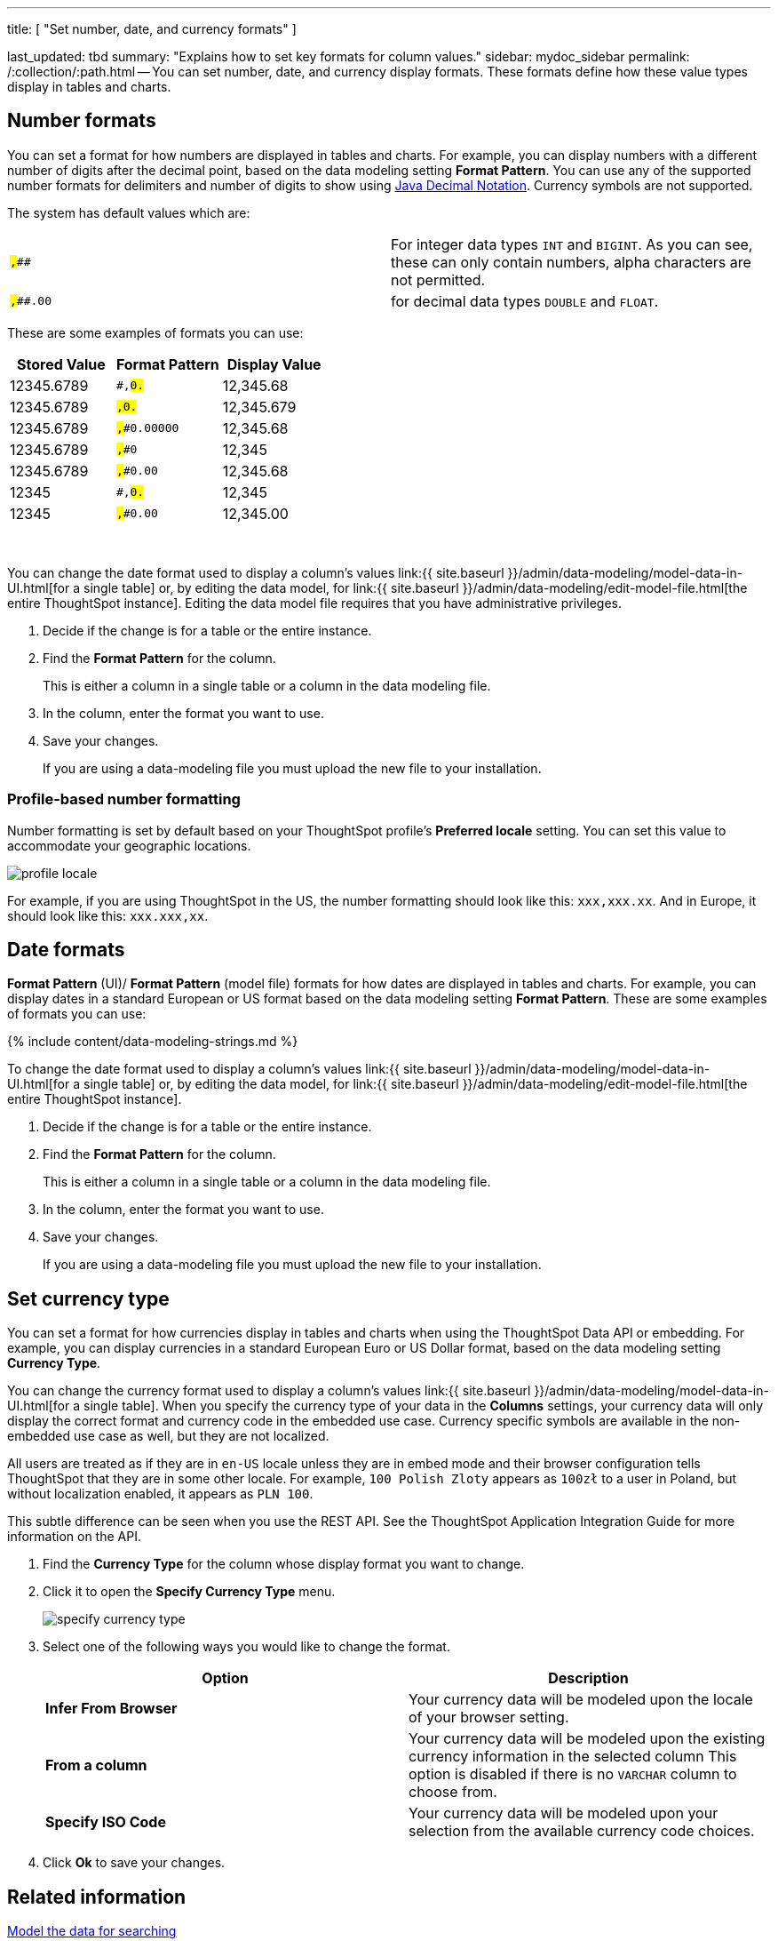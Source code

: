 '''

title: [ "Set number, date, and currency formats" ]

last_updated: tbd summary: "Explains how to set key formats for column values." sidebar: mydoc_sidebar permalink: /:collection/:path.html -- You can set number, date, and currency display formats.
These formats define how these value types display in tables and charts.

== Number formats

You can set a format for how numbers are displayed in tables and charts.
For example, you can display numbers with a different number of digits after the decimal point, based on the data modeling setting *Format Pattern*.
You can use any of the supported number formats for delimiters and number of digits to show using http://docs.oracle.com/javase/7/docs/api/java/text/DecimalFormat.html[Java Decimal Notation].
Currency symbols are not supported.

The system has default values which are:

[cols=2*]
|===
| `#,###`
| For integer data types `INT` and `BIGINT`.
As you can see, these can only contain numbers, alpha characters are not permitted.

| `#,###.00`
| for decimal data types `DOUBLE` and `FLOAT`.
|===

These are some examples of formats you can use:

|===
| Stored Value | Format Pattern | Display Value

| 12345.6789
| `#,##0.##`
| 12,345.68

| 12345.6789
| `#,##0.###`
| 12,345.679

| 12345.6789
| `#,##0.00000`
| 12,345.68

| 12345.6789
| `#,##0`
| 12,345

| 12345.6789
| `#,##0.00`
| 12,345.68

| 12345
| `#,##0.##`
| 12,345

| 12345
| `#,##0.00`
| 12,345.00
|===

&nbsp;

You can change the date format used to display a column's values link:{{ site.baseurl }}/admin/data-modeling/model-data-in-UI.html[for a single table] or, by editing the data model, for link:{{ site.baseurl }}/admin/data-modeling/edit-model-file.html[the entire ThoughtSpot instance].
Editing the data model file requires that you have administrative privileges.

. Decide if the change is for a table or the entire instance.
. Find the *Format Pattern* for the column.
+
This is either a column in a single table or a column in the data modeling file.

. In the column, enter the format you want to use.
. Save your changes.
+
If you are using a data-modeling file you must upload the new file to your installation.

=== Profile-based number formatting

Number formatting is set by default based on your ThoughtSpot profile's *Preferred locale* setting.
You can set this value to accommodate your geographic locations.

image::profile-locale.png[]

For example, if you are using ThoughtSpot in the US, the number formatting should look like this: `xxx,xxx.xx`.
And in Europe, it should look like this: `xxx.xxx,xx`.

== Date formats

*Format Pattern* (UI)/ *Format Pattern* (model file) formats for how dates are displayed in tables and charts.
For example, you can display dates in a standard European or US format based on the data modeling setting *Format Pattern*.
These are some examples of formats you can use:

{% include content/data-modeling-strings.md %}

To change the date format used to display a column's values link:{{ site.baseurl }}/admin/data-modeling/model-data-in-UI.html[for a single table] or, by editing the data model, for link:{{ site.baseurl }}/admin/data-modeling/edit-model-file.html[the entire ThoughtSpot instance].

. Decide if the change is for a table or the entire instance.
. Find the *Format Pattern* for the column.
+
This is either a column in a single table or a column in the data modeling file.

. In the column, enter the format you want to use.
. Save your changes.
+
If you are using a data-modeling file you must upload the new file to your installation.

== Set currency type

You can set a format for how currencies display in tables and charts when using the ThoughtSpot Data API or embedding.
For example, you can display currencies in a standard European Euro or US Dollar format, based on the data modeling setting *Currency Type*.

You can change the currency format used to display a column's values link:{{ site.baseurl }}/admin/data-modeling/model-data-in-UI.html[for a single table].
When you specify the currency type of your data in the *Columns* settings, your currency data will only display the correct format and currency code in the embedded use case.
Currency specific symbols are available in the non-embedded use case as well, but they are not localized.

All users are treated as if they are in `en-US` locale unless they are in embed mode and their browser configuration tells ThoughtSpot that they are in some other locale.
For example, `100 Polish Zloty` appears as `100zł` to a user in Poland, but without localization enabled, it appears as `PLN 100`.

This subtle difference can be seen when you use the REST API.
See the ThoughtSpot Application Integration Guide for more information on the API.

. Find the *Currency Type* for the column whose display format you want to change.
. Click it to open the *Specify Currency Type* menu.
+
image::specify_currency_type.png[]

. Select one of the following ways you would like to change the format.
+
|===
| Option | Description

| *Infer From Browser*
| Your currency data will be modeled upon the locale of your browser setting.

| *From a column*
| Your currency data will be modeled upon the existing currency information in the selected column This option is disabled if there is no `VARCHAR` column to choose from.

| *Specify ISO Code*
| Your currency data will be modeled upon your selection from the available currency code choices.
|===

. Click *Ok* to save your changes.

== Related information

link:semantic-modeling.html#[Model the data for searching]
